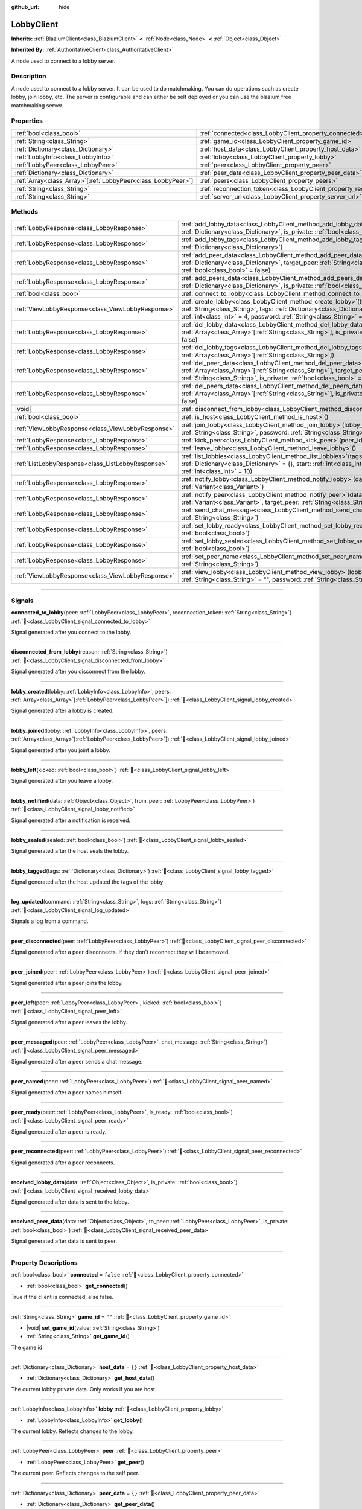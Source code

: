 :github_url: hide

.. DO NOT EDIT THIS FILE!!!
.. Generated automatically from Godot engine sources.
.. Generator: https://github.com/blazium-engine/blazium/tree/4.3/doc/tools/make_rst.py.
.. XML source: https://github.com/blazium-engine/blazium/tree/4.3/modules/blazium_sdk/doc_classes/LobbyClient.xml.

.. _class_LobbyClient:

LobbyClient
===========

**Inherits:** :ref:`BlaziumClient<class_BlaziumClient>` **<** :ref:`Node<class_Node>` **<** :ref:`Object<class_Object>`

**Inherited By:** :ref:`AuthoritativeClient<class_AuthoritativeClient>`

A node used to connect to a lobby server.

.. rst-class:: classref-introduction-group

Description
-----------

A node used to connect to a lobby server. It can be used to do matchmaking. You can do operations such as create lobby, join lobby, etc. The server is configurable and can either be self deployed or you can use the blazium free matchmaking server.

.. rst-class:: classref-reftable-group

Properties
----------

.. table::
   :widths: auto

   +----------------------------------------------------------------+--------------------------------------------------------------------------+---------------------------------------+
   | :ref:`bool<class_bool>`                                        | :ref:`connected<class_LobbyClient_property_connected>`                   | ``false``                             |
   +----------------------------------------------------------------+--------------------------------------------------------------------------+---------------------------------------+
   | :ref:`String<class_String>`                                    | :ref:`game_id<class_LobbyClient_property_game_id>`                       | ``""``                                |
   +----------------------------------------------------------------+--------------------------------------------------------------------------+---------------------------------------+
   | :ref:`Dictionary<class_Dictionary>`                            | :ref:`host_data<class_LobbyClient_property_host_data>`                   | ``{}``                                |
   +----------------------------------------------------------------+--------------------------------------------------------------------------+---------------------------------------+
   | :ref:`LobbyInfo<class_LobbyInfo>`                              | :ref:`lobby<class_LobbyClient_property_lobby>`                           |                                       |
   +----------------------------------------------------------------+--------------------------------------------------------------------------+---------------------------------------+
   | :ref:`LobbyPeer<class_LobbyPeer>`                              | :ref:`peer<class_LobbyClient_property_peer>`                             |                                       |
   +----------------------------------------------------------------+--------------------------------------------------------------------------+---------------------------------------+
   | :ref:`Dictionary<class_Dictionary>`                            | :ref:`peer_data<class_LobbyClient_property_peer_data>`                   | ``{}``                                |
   +----------------------------------------------------------------+--------------------------------------------------------------------------+---------------------------------------+
   | :ref:`Array<class_Array>`\[:ref:`LobbyPeer<class_LobbyPeer>`\] | :ref:`peers<class_LobbyClient_property_peers>`                           | ``[]``                                |
   +----------------------------------------------------------------+--------------------------------------------------------------------------+---------------------------------------+
   | :ref:`String<class_String>`                                    | :ref:`reconnection_token<class_LobbyClient_property_reconnection_token>` | ``""``                                |
   +----------------------------------------------------------------+--------------------------------------------------------------------------+---------------------------------------+
   | :ref:`String<class_String>`                                    | :ref:`server_url<class_LobbyClient_property_server_url>`                 | ``"wss://lobby.blazium.app/connect"`` |
   +----------------------------------------------------------------+--------------------------------------------------------------------------+---------------------------------------+

.. rst-class:: classref-reftable-group

Methods
-------

.. table::
   :widths: auto

   +---------------------------------------------------+----------------------------------------------------------------------------------------------------------------------------------------------------------------------------------------------------------------------------------------------+
   | :ref:`LobbyResponse<class_LobbyResponse>`         | :ref:`add_lobby_data<class_LobbyClient_method_add_lobby_data>`\ (\ data\: :ref:`Dictionary<class_Dictionary>`, is_private\: :ref:`bool<class_bool>` = false\ )                                                                               |
   +---------------------------------------------------+----------------------------------------------------------------------------------------------------------------------------------------------------------------------------------------------------------------------------------------------+
   | :ref:`LobbyResponse<class_LobbyResponse>`         | :ref:`add_lobby_tags<class_LobbyClient_method_add_lobby_tags>`\ (\ tags\: :ref:`Dictionary<class_Dictionary>`\ )                                                                                                                             |
   +---------------------------------------------------+----------------------------------------------------------------------------------------------------------------------------------------------------------------------------------------------------------------------------------------------+
   | :ref:`LobbyResponse<class_LobbyResponse>`         | :ref:`add_peer_data<class_LobbyClient_method_add_peer_data>`\ (\ data\: :ref:`Dictionary<class_Dictionary>`, target_peer\: :ref:`String<class_String>`, is_private\: :ref:`bool<class_bool>` = false\ )                                      |
   +---------------------------------------------------+----------------------------------------------------------------------------------------------------------------------------------------------------------------------------------------------------------------------------------------------+
   | :ref:`LobbyResponse<class_LobbyResponse>`         | :ref:`add_peers_data<class_LobbyClient_method_add_peers_data>`\ (\ data\: :ref:`Dictionary<class_Dictionary>`, is_private\: :ref:`bool<class_bool>` = false\ )                                                                               |
   +---------------------------------------------------+----------------------------------------------------------------------------------------------------------------------------------------------------------------------------------------------------------------------------------------------+
   | :ref:`bool<class_bool>`                           | :ref:`connect_to_lobby<class_LobbyClient_method_connect_to_lobby>`\ (\ )                                                                                                                                                                     |
   +---------------------------------------------------+----------------------------------------------------------------------------------------------------------------------------------------------------------------------------------------------------------------------------------------------+
   | :ref:`ViewLobbyResponse<class_ViewLobbyResponse>` | :ref:`create_lobby<class_LobbyClient_method_create_lobby>`\ (\ title\: :ref:`String<class_String>`, tags\: :ref:`Dictionary<class_Dictionary>` = {}, max_players\: :ref:`int<class_int>` = 4, password\: :ref:`String<class_String>` = ""\ ) |
   +---------------------------------------------------+----------------------------------------------------------------------------------------------------------------------------------------------------------------------------------------------------------------------------------------------+
   | :ref:`LobbyResponse<class_LobbyResponse>`         | :ref:`del_lobby_data<class_LobbyClient_method_del_lobby_data>`\ (\ keys\: :ref:`Array<class_Array>`\[:ref:`String<class_String>`\], is_private\: :ref:`bool<class_bool>` = false\ )                                                          |
   +---------------------------------------------------+----------------------------------------------------------------------------------------------------------------------------------------------------------------------------------------------------------------------------------------------+
   | :ref:`LobbyResponse<class_LobbyResponse>`         | :ref:`del_lobby_tags<class_LobbyClient_method_del_lobby_tags>`\ (\ keys\: :ref:`Array<class_Array>`\[:ref:`String<class_String>`\]\ )                                                                                                        |
   +---------------------------------------------------+----------------------------------------------------------------------------------------------------------------------------------------------------------------------------------------------------------------------------------------------+
   | :ref:`LobbyResponse<class_LobbyResponse>`         | :ref:`del_peer_data<class_LobbyClient_method_del_peer_data>`\ (\ keys\: :ref:`Array<class_Array>`\[:ref:`String<class_String>`\], target_peer\: :ref:`String<class_String>`, is_private\: :ref:`bool<class_bool>` = false\ )                 |
   +---------------------------------------------------+----------------------------------------------------------------------------------------------------------------------------------------------------------------------------------------------------------------------------------------------+
   | :ref:`LobbyResponse<class_LobbyResponse>`         | :ref:`del_peers_data<class_LobbyClient_method_del_peers_data>`\ (\ keys\: :ref:`Array<class_Array>`\[:ref:`String<class_String>`\], is_private\: :ref:`bool<class_bool>` = false\ )                                                          |
   +---------------------------------------------------+----------------------------------------------------------------------------------------------------------------------------------------------------------------------------------------------------------------------------------------------+
   | |void|                                            | :ref:`disconnect_from_lobby<class_LobbyClient_method_disconnect_from_lobby>`\ (\ )                                                                                                                                                           |
   +---------------------------------------------------+----------------------------------------------------------------------------------------------------------------------------------------------------------------------------------------------------------------------------------------------+
   | :ref:`bool<class_bool>`                           | :ref:`is_host<class_LobbyClient_method_is_host>`\ (\ )                                                                                                                                                                                       |
   +---------------------------------------------------+----------------------------------------------------------------------------------------------------------------------------------------------------------------------------------------------------------------------------------------------+
   | :ref:`ViewLobbyResponse<class_ViewLobbyResponse>` | :ref:`join_lobby<class_LobbyClient_method_join_lobby>`\ (\ lobby_id\: :ref:`String<class_String>`, password\: :ref:`String<class_String>` = ""\ )                                                                                            |
   +---------------------------------------------------+----------------------------------------------------------------------------------------------------------------------------------------------------------------------------------------------------------------------------------------------+
   | :ref:`LobbyResponse<class_LobbyResponse>`         | :ref:`kick_peer<class_LobbyClient_method_kick_peer>`\ (\ peer_id\: :ref:`String<class_String>`\ )                                                                                                                                            |
   +---------------------------------------------------+----------------------------------------------------------------------------------------------------------------------------------------------------------------------------------------------------------------------------------------------+
   | :ref:`LobbyResponse<class_LobbyResponse>`         | :ref:`leave_lobby<class_LobbyClient_method_leave_lobby>`\ (\ )                                                                                                                                                                               |
   +---------------------------------------------------+----------------------------------------------------------------------------------------------------------------------------------------------------------------------------------------------------------------------------------------------+
   | :ref:`ListLobbyResponse<class_ListLobbyResponse>` | :ref:`list_lobbies<class_LobbyClient_method_list_lobbies>`\ (\ tags\: :ref:`Dictionary<class_Dictionary>` = {}, start\: :ref:`int<class_int>` = 0, count\: :ref:`int<class_int>` = 10\ )                                                     |
   +---------------------------------------------------+----------------------------------------------------------------------------------------------------------------------------------------------------------------------------------------------------------------------------------------------+
   | :ref:`LobbyResponse<class_LobbyResponse>`         | :ref:`notify_lobby<class_LobbyClient_method_notify_lobby>`\ (\ data\: :ref:`Variant<class_Variant>`\ )                                                                                                                                       |
   +---------------------------------------------------+----------------------------------------------------------------------------------------------------------------------------------------------------------------------------------------------------------------------------------------------+
   | :ref:`LobbyResponse<class_LobbyResponse>`         | :ref:`notify_peer<class_LobbyClient_method_notify_peer>`\ (\ data\: :ref:`Variant<class_Variant>`, target_peer\: :ref:`String<class_String>`\ )                                                                                              |
   +---------------------------------------------------+----------------------------------------------------------------------------------------------------------------------------------------------------------------------------------------------------------------------------------------------+
   | :ref:`LobbyResponse<class_LobbyResponse>`         | :ref:`send_chat_message<class_LobbyClient_method_send_chat_message>`\ (\ chat_message\: :ref:`String<class_String>`\ )                                                                                                                       |
   +---------------------------------------------------+----------------------------------------------------------------------------------------------------------------------------------------------------------------------------------------------------------------------------------------------+
   | :ref:`LobbyResponse<class_LobbyResponse>`         | :ref:`set_lobby_ready<class_LobbyClient_method_set_lobby_ready>`\ (\ ready\: :ref:`bool<class_bool>`\ )                                                                                                                                      |
   +---------------------------------------------------+----------------------------------------------------------------------------------------------------------------------------------------------------------------------------------------------------------------------------------------------+
   | :ref:`LobbyResponse<class_LobbyResponse>`         | :ref:`set_lobby_sealed<class_LobbyClient_method_set_lobby_sealed>`\ (\ seal\: :ref:`bool<class_bool>`\ )                                                                                                                                     |
   +---------------------------------------------------+----------------------------------------------------------------------------------------------------------------------------------------------------------------------------------------------------------------------------------------------+
   | :ref:`LobbyResponse<class_LobbyResponse>`         | :ref:`set_peer_name<class_LobbyClient_method_set_peer_name>`\ (\ peer_name\: :ref:`String<class_String>`\ )                                                                                                                                  |
   +---------------------------------------------------+----------------------------------------------------------------------------------------------------------------------------------------------------------------------------------------------------------------------------------------------+
   | :ref:`ViewLobbyResponse<class_ViewLobbyResponse>` | :ref:`view_lobby<class_LobbyClient_method_view_lobby>`\ (\ lobby_id\: :ref:`String<class_String>` = "", password\: :ref:`String<class_String>` = ""\ )                                                                                       |
   +---------------------------------------------------+----------------------------------------------------------------------------------------------------------------------------------------------------------------------------------------------------------------------------------------------+

.. rst-class:: classref-section-separator

----

.. rst-class:: classref-descriptions-group

Signals
-------

.. _class_LobbyClient_signal_connected_to_lobby:

.. rst-class:: classref-signal

**connected_to_lobby**\ (\ peer\: :ref:`LobbyPeer<class_LobbyPeer>`, reconnection_token\: :ref:`String<class_String>`\ ) :ref:`🔗<class_LobbyClient_signal_connected_to_lobby>`

Signal generated after you connect to the lobby.

.. rst-class:: classref-item-separator

----

.. _class_LobbyClient_signal_disconnected_from_lobby:

.. rst-class:: classref-signal

**disconnected_from_lobby**\ (\ reason\: :ref:`String<class_String>`\ ) :ref:`🔗<class_LobbyClient_signal_disconnected_from_lobby>`

Signal generated after you disconnect from the lobby.

.. rst-class:: classref-item-separator

----

.. _class_LobbyClient_signal_lobby_created:

.. rst-class:: classref-signal

**lobby_created**\ (\ lobby\: :ref:`LobbyInfo<class_LobbyInfo>`, peers\: :ref:`Array<class_Array>`\[:ref:`LobbyPeer<class_LobbyPeer>`\]\ ) :ref:`🔗<class_LobbyClient_signal_lobby_created>`

Signal generated after a lobby is created.

.. rst-class:: classref-item-separator

----

.. _class_LobbyClient_signal_lobby_joined:

.. rst-class:: classref-signal

**lobby_joined**\ (\ lobby\: :ref:`LobbyInfo<class_LobbyInfo>`, peers\: :ref:`Array<class_Array>`\[:ref:`LobbyPeer<class_LobbyPeer>`\]\ ) :ref:`🔗<class_LobbyClient_signal_lobby_joined>`

Signal generated after you joint a lobby.

.. rst-class:: classref-item-separator

----

.. _class_LobbyClient_signal_lobby_left:

.. rst-class:: classref-signal

**lobby_left**\ (\ kicked\: :ref:`bool<class_bool>`\ ) :ref:`🔗<class_LobbyClient_signal_lobby_left>`

Signal generated after you leave a lobby.

.. rst-class:: classref-item-separator

----

.. _class_LobbyClient_signal_lobby_notified:

.. rst-class:: classref-signal

**lobby_notified**\ (\ data\: :ref:`Object<class_Object>`, from_peer\: :ref:`LobbyPeer<class_LobbyPeer>`\ ) :ref:`🔗<class_LobbyClient_signal_lobby_notified>`

Signal generated after a notification is received.

.. rst-class:: classref-item-separator

----

.. _class_LobbyClient_signal_lobby_sealed:

.. rst-class:: classref-signal

**lobby_sealed**\ (\ sealed\: :ref:`bool<class_bool>`\ ) :ref:`🔗<class_LobbyClient_signal_lobby_sealed>`

Signal generated after the host seals the lobby.

.. rst-class:: classref-item-separator

----

.. _class_LobbyClient_signal_lobby_tagged:

.. rst-class:: classref-signal

**lobby_tagged**\ (\ tags\: :ref:`Dictionary<class_Dictionary>`\ ) :ref:`🔗<class_LobbyClient_signal_lobby_tagged>`

Signal generated after the host updated the tags of the lobby

.. rst-class:: classref-item-separator

----

.. _class_LobbyClient_signal_log_updated:

.. rst-class:: classref-signal

**log_updated**\ (\ command\: :ref:`String<class_String>`, logs\: :ref:`String<class_String>`\ ) :ref:`🔗<class_LobbyClient_signal_log_updated>`

Signals a log from a command.

.. rst-class:: classref-item-separator

----

.. _class_LobbyClient_signal_peer_disconnected:

.. rst-class:: classref-signal

**peer_disconnected**\ (\ peer\: :ref:`LobbyPeer<class_LobbyPeer>`\ ) :ref:`🔗<class_LobbyClient_signal_peer_disconnected>`

Signal generated after a peer disconnects. If they don't reconnect they will be removed.

.. rst-class:: classref-item-separator

----

.. _class_LobbyClient_signal_peer_joined:

.. rst-class:: classref-signal

**peer_joined**\ (\ peer\: :ref:`LobbyPeer<class_LobbyPeer>`\ ) :ref:`🔗<class_LobbyClient_signal_peer_joined>`

Signal generated after a peer joins the lobby.

.. rst-class:: classref-item-separator

----

.. _class_LobbyClient_signal_peer_left:

.. rst-class:: classref-signal

**peer_left**\ (\ peer\: :ref:`LobbyPeer<class_LobbyPeer>`, kicked\: :ref:`bool<class_bool>`\ ) :ref:`🔗<class_LobbyClient_signal_peer_left>`

Signal generated after a peer leaves the lobby.

.. rst-class:: classref-item-separator

----

.. _class_LobbyClient_signal_peer_messaged:

.. rst-class:: classref-signal

**peer_messaged**\ (\ peer\: :ref:`LobbyPeer<class_LobbyPeer>`, chat_message\: :ref:`String<class_String>`\ ) :ref:`🔗<class_LobbyClient_signal_peer_messaged>`

Signal generated after a peer sends a chat message.

.. rst-class:: classref-item-separator

----

.. _class_LobbyClient_signal_peer_named:

.. rst-class:: classref-signal

**peer_named**\ (\ peer\: :ref:`LobbyPeer<class_LobbyPeer>`\ ) :ref:`🔗<class_LobbyClient_signal_peer_named>`

Signal generated after a peer names himself.

.. rst-class:: classref-item-separator

----

.. _class_LobbyClient_signal_peer_ready:

.. rst-class:: classref-signal

**peer_ready**\ (\ peer\: :ref:`LobbyPeer<class_LobbyPeer>`, is_ready\: :ref:`bool<class_bool>`\ ) :ref:`🔗<class_LobbyClient_signal_peer_ready>`

Signal generated after a peer is ready.

.. rst-class:: classref-item-separator

----

.. _class_LobbyClient_signal_peer_reconnected:

.. rst-class:: classref-signal

**peer_reconnected**\ (\ peer\: :ref:`LobbyPeer<class_LobbyPeer>`\ ) :ref:`🔗<class_LobbyClient_signal_peer_reconnected>`

Signal generated after a peer reconnects.

.. rst-class:: classref-item-separator

----

.. _class_LobbyClient_signal_received_lobby_data:

.. rst-class:: classref-signal

**received_lobby_data**\ (\ data\: :ref:`Object<class_Object>`, is_private\: :ref:`bool<class_bool>`\ ) :ref:`🔗<class_LobbyClient_signal_received_lobby_data>`

Signal generated after data is sent to the lobby.

.. rst-class:: classref-item-separator

----

.. _class_LobbyClient_signal_received_peer_data:

.. rst-class:: classref-signal

**received_peer_data**\ (\ data\: :ref:`Object<class_Object>`, to_peer\: :ref:`LobbyPeer<class_LobbyPeer>`, is_private\: :ref:`bool<class_bool>`\ ) :ref:`🔗<class_LobbyClient_signal_received_peer_data>`

Signal generated after data is sent to peer.

.. rst-class:: classref-section-separator

----

.. rst-class:: classref-descriptions-group

Property Descriptions
---------------------

.. _class_LobbyClient_property_connected:

.. rst-class:: classref-property

:ref:`bool<class_bool>` **connected** = ``false`` :ref:`🔗<class_LobbyClient_property_connected>`

.. rst-class:: classref-property-setget

- :ref:`bool<class_bool>` **get_connected**\ (\ )

True if the client is connected, else false.

.. rst-class:: classref-item-separator

----

.. _class_LobbyClient_property_game_id:

.. rst-class:: classref-property

:ref:`String<class_String>` **game_id** = ``""`` :ref:`🔗<class_LobbyClient_property_game_id>`

.. rst-class:: classref-property-setget

- |void| **set_game_id**\ (\ value\: :ref:`String<class_String>`\ )
- :ref:`String<class_String>` **get_game_id**\ (\ )

The game id.

.. rst-class:: classref-item-separator

----

.. _class_LobbyClient_property_host_data:

.. rst-class:: classref-property

:ref:`Dictionary<class_Dictionary>` **host_data** = ``{}`` :ref:`🔗<class_LobbyClient_property_host_data>`

.. rst-class:: classref-property-setget

- :ref:`Dictionary<class_Dictionary>` **get_host_data**\ (\ )

The current lobby private data. Only works if you are host.

.. rst-class:: classref-item-separator

----

.. _class_LobbyClient_property_lobby:

.. rst-class:: classref-property

:ref:`LobbyInfo<class_LobbyInfo>` **lobby** :ref:`🔗<class_LobbyClient_property_lobby>`

.. rst-class:: classref-property-setget

- :ref:`LobbyInfo<class_LobbyInfo>` **get_lobby**\ (\ )

The current lobby. Reflects changes to the lobby.

.. rst-class:: classref-item-separator

----

.. _class_LobbyClient_property_peer:

.. rst-class:: classref-property

:ref:`LobbyPeer<class_LobbyPeer>` **peer** :ref:`🔗<class_LobbyClient_property_peer>`

.. rst-class:: classref-property-setget

- :ref:`LobbyPeer<class_LobbyPeer>` **get_peer**\ (\ )

The current peer. Reflects changes to the self peer.

.. rst-class:: classref-item-separator

----

.. _class_LobbyClient_property_peer_data:

.. rst-class:: classref-property

:ref:`Dictionary<class_Dictionary>` **peer_data** = ``{}`` :ref:`🔗<class_LobbyClient_property_peer_data>`

.. rst-class:: classref-property-setget

- :ref:`Dictionary<class_Dictionary>` **get_peer_data**\ (\ )

The current peer private data.

.. rst-class:: classref-item-separator

----

.. _class_LobbyClient_property_peers:

.. rst-class:: classref-property

:ref:`Array<class_Array>`\[:ref:`LobbyPeer<class_LobbyPeer>`\] **peers** = ``[]`` :ref:`🔗<class_LobbyClient_property_peers>`

.. rst-class:: classref-property-setget

- :ref:`Array<class_Array>`\[:ref:`LobbyPeer<class_LobbyPeer>`\] **get_peers**\ (\ )

The lobby peers. Reflects changes to all peers.

.. rst-class:: classref-item-separator

----

.. _class_LobbyClient_property_reconnection_token:

.. rst-class:: classref-property

:ref:`String<class_String>` **reconnection_token** = ``""`` :ref:`🔗<class_LobbyClient_property_reconnection_token>`

.. rst-class:: classref-property-setget

- |void| **set_reconnection_token**\ (\ value\: :ref:`String<class_String>`\ )
- :ref:`String<class_String>` **get_reconnection_token**\ (\ )

Reconnection token.

.. rst-class:: classref-item-separator

----

.. _class_LobbyClient_property_server_url:

.. rst-class:: classref-property

:ref:`String<class_String>` **server_url** = ``"wss://lobby.blazium.app/connect"`` :ref:`🔗<class_LobbyClient_property_server_url>`

.. rst-class:: classref-property-setget

- |void| **set_server_url**\ (\ value\: :ref:`String<class_String>`\ )
- :ref:`String<class_String>` **get_server_url**\ (\ )

Set to what url this lobby should connect to.

.. rst-class:: classref-section-separator

----

.. rst-class:: classref-descriptions-group

Method Descriptions
-------------------

.. _class_LobbyClient_method_add_lobby_data:

.. rst-class:: classref-method

:ref:`LobbyResponse<class_LobbyResponse>` **add_lobby_data**\ (\ data\: :ref:`Dictionary<class_Dictionary>`, is_private\: :ref:`bool<class_bool>` = false\ ) :ref:`🔗<class_LobbyClient_method_add_lobby_data>`

Add data to the lobby. Only works if you are host.

Generates :ref:`received_lobby_data<class_LobbyClient_signal_received_lobby_data>`.

.. rst-class:: classref-item-separator

----

.. _class_LobbyClient_method_add_lobby_tags:

.. rst-class:: classref-method

:ref:`LobbyResponse<class_LobbyResponse>` **add_lobby_tags**\ (\ tags\: :ref:`Dictionary<class_Dictionary>`\ ) :ref:`🔗<class_LobbyClient_method_add_lobby_tags>`

Add tags to the lobby. Only works if you are host.

Generates :ref:`lobby_tagged<class_LobbyClient_signal_lobby_tagged>`.

.. rst-class:: classref-item-separator

----

.. _class_LobbyClient_method_add_peer_data:

.. rst-class:: classref-method

:ref:`LobbyResponse<class_LobbyResponse>` **add_peer_data**\ (\ data\: :ref:`Dictionary<class_Dictionary>`, target_peer\: :ref:`String<class_String>`, is_private\: :ref:`bool<class_bool>` = false\ ) :ref:`🔗<class_LobbyClient_method_add_peer_data>`

Add data to a peer. Only works if you are host.

Generates :ref:`received_peer_data<class_LobbyClient_signal_received_peer_data>`.

.. rst-class:: classref-item-separator

----

.. _class_LobbyClient_method_add_peers_data:

.. rst-class:: classref-method

:ref:`LobbyResponse<class_LobbyResponse>` **add_peers_data**\ (\ data\: :ref:`Dictionary<class_Dictionary>`, is_private\: :ref:`bool<class_bool>` = false\ ) :ref:`🔗<class_LobbyClient_method_add_peers_data>`

Add data to all peers. Only works if you are host.

Generates :ref:`received_peer_data<class_LobbyClient_signal_received_peer_data>`.

.. rst-class:: classref-item-separator

----

.. _class_LobbyClient_method_connect_to_lobby:

.. rst-class:: classref-method

:ref:`bool<class_bool>` **connect_to_lobby**\ (\ ) :ref:`🔗<class_LobbyClient_method_connect_to_lobby>`

Connect to a Blazium Lobby Server using the :ref:`game_id<class_LobbyClient_property_game_id>` and :ref:`server_url<class_LobbyClient_property_server_url>`.

.. rst-class:: classref-item-separator

----

.. _class_LobbyClient_method_create_lobby:

.. rst-class:: classref-method

:ref:`ViewLobbyResponse<class_ViewLobbyResponse>` **create_lobby**\ (\ title\: :ref:`String<class_String>`, tags\: :ref:`Dictionary<class_Dictionary>` = {}, max_players\: :ref:`int<class_int>` = 4, password\: :ref:`String<class_String>` = ""\ ) :ref:`🔗<class_LobbyClient_method_create_lobby>`

Create a lobby and become host. If you are already in a lobby, you cannot create one. You need to leave first.

The new lobby can have a title, tags, max players and password. 0 max players means unlimited.

Generates :ref:`lobby_created<class_LobbyClient_signal_lobby_created>` signal.

.. rst-class:: classref-item-separator

----

.. _class_LobbyClient_method_del_lobby_data:

.. rst-class:: classref-method

:ref:`LobbyResponse<class_LobbyResponse>` **del_lobby_data**\ (\ keys\: :ref:`Array<class_Array>`\[:ref:`String<class_String>`\], is_private\: :ref:`bool<class_bool>` = false\ ) :ref:`🔗<class_LobbyClient_method_del_lobby_data>`

Delete one or more keys from the lobby data. Only works if you are host.

Generates :ref:`received_lobby_data<class_LobbyClient_signal_received_lobby_data>`.

.. rst-class:: classref-item-separator

----

.. _class_LobbyClient_method_del_lobby_tags:

.. rst-class:: classref-method

:ref:`LobbyResponse<class_LobbyResponse>` **del_lobby_tags**\ (\ keys\: :ref:`Array<class_Array>`\[:ref:`String<class_String>`\]\ ) :ref:`🔗<class_LobbyClient_method_del_lobby_tags>`

Delete one or more keys from the lobby tags. Only works if you are host.

Generates :ref:`lobby_tagged<class_LobbyClient_signal_lobby_tagged>`.

.. rst-class:: classref-item-separator

----

.. _class_LobbyClient_method_del_peer_data:

.. rst-class:: classref-method

:ref:`LobbyResponse<class_LobbyResponse>` **del_peer_data**\ (\ keys\: :ref:`Array<class_Array>`\[:ref:`String<class_String>`\], target_peer\: :ref:`String<class_String>`, is_private\: :ref:`bool<class_bool>` = false\ ) :ref:`🔗<class_LobbyClient_method_del_peer_data>`

one or more keys from the peer data. Only works if you are host.

Generates :ref:`received_peer_data<class_LobbyClient_signal_received_peer_data>`.

.. rst-class:: classref-item-separator

----

.. _class_LobbyClient_method_del_peers_data:

.. rst-class:: classref-method

:ref:`LobbyResponse<class_LobbyResponse>` **del_peers_data**\ (\ keys\: :ref:`Array<class_Array>`\[:ref:`String<class_String>`\], is_private\: :ref:`bool<class_bool>` = false\ ) :ref:`🔗<class_LobbyClient_method_del_peers_data>`

one or more keys from the peers data. Only works if you are host.

Generates :ref:`received_peer_data<class_LobbyClient_signal_received_peer_data>`.

.. rst-class:: classref-item-separator

----

.. _class_LobbyClient_method_disconnect_from_lobby:

.. rst-class:: classref-method

|void| **disconnect_from_lobby**\ (\ ) :ref:`🔗<class_LobbyClient_method_disconnect_from_lobby>`

Disconnect from the lobby server.

.. rst-class:: classref-item-separator

----

.. _class_LobbyClient_method_is_host:

.. rst-class:: classref-method

:ref:`bool<class_bool>` **is_host**\ (\ ) :ref:`🔗<class_LobbyClient_method_is_host>`

Returns true if you are the host of the current lobby.

.. rst-class:: classref-item-separator

----

.. _class_LobbyClient_method_join_lobby:

.. rst-class:: classref-method

:ref:`ViewLobbyResponse<class_ViewLobbyResponse>` **join_lobby**\ (\ lobby_id\: :ref:`String<class_String>`, password\: :ref:`String<class_String>` = ""\ ) :ref:`🔗<class_LobbyClient_method_join_lobby>`

Join a lobby. If you are already in a lobby, you cannot join another one. You need to leave first.

If the lobby you want to join is password protected, you need to provide the password.

Generates :ref:`lobby_joined<class_LobbyClient_signal_lobby_joined>`.

.. rst-class:: classref-item-separator

----

.. _class_LobbyClient_method_kick_peer:

.. rst-class:: classref-method

:ref:`LobbyResponse<class_LobbyResponse>` **kick_peer**\ (\ peer_id\: :ref:`String<class_String>`\ ) :ref:`🔗<class_LobbyClient_method_kick_peer>`

Kick a peer. You need to be host to do so.

Generates :ref:`peer_left<class_LobbyClient_signal_peer_left>` signal with kicked set to true.

.. rst-class:: classref-item-separator

----

.. _class_LobbyClient_method_leave_lobby:

.. rst-class:: classref-method

:ref:`LobbyResponse<class_LobbyResponse>` **leave_lobby**\ (\ ) :ref:`🔗<class_LobbyClient_method_leave_lobby>`

Leave a lobby. You need to be in a lobby to leave one.

Generates :ref:`lobby_left<class_LobbyClient_signal_lobby_left>`.

.. rst-class:: classref-item-separator

----

.. _class_LobbyClient_method_list_lobbies:

.. rst-class:: classref-method

:ref:`ListLobbyResponse<class_ListLobbyResponse>` **list_lobbies**\ (\ tags\: :ref:`Dictionary<class_Dictionary>` = {}, start\: :ref:`int<class_int>` = 0, count\: :ref:`int<class_int>` = 10\ ) :ref:`🔗<class_LobbyClient_method_list_lobbies>`

Lists all lobbies. Lobbies that are sealed won't show in the list, except if you disconnected and trying to reconnect to a lobby.

.. rst-class:: classref-item-separator

----

.. _class_LobbyClient_method_notify_lobby:

.. rst-class:: classref-method

:ref:`LobbyResponse<class_LobbyResponse>` **notify_lobby**\ (\ data\: :ref:`Variant<class_Variant>`\ ) :ref:`🔗<class_LobbyClient_method_notify_lobby>`

Send a notification either to the host, or if you are host send data to all peers.

Generates :ref:`lobby_notified<class_LobbyClient_signal_lobby_notified>` signal.

.. rst-class:: classref-item-separator

----

.. _class_LobbyClient_method_notify_peer:

.. rst-class:: classref-method

:ref:`LobbyResponse<class_LobbyResponse>` **notify_peer**\ (\ data\: :ref:`Variant<class_Variant>`, target_peer\: :ref:`String<class_String>`\ ) :ref:`🔗<class_LobbyClient_method_notify_peer>`

Send a notification to a peer, works only if you are host.

Generates :ref:`lobby_notified<class_LobbyClient_signal_lobby_notified>` signal.

.. rst-class:: classref-item-separator

----

.. _class_LobbyClient_method_send_chat_message:

.. rst-class:: classref-method

:ref:`LobbyResponse<class_LobbyResponse>` **send_chat_message**\ (\ chat_message\: :ref:`String<class_String>`\ ) :ref:`🔗<class_LobbyClient_method_send_chat_message>`

Send a chat message. Only works if you are in a lobby.

Generates :ref:`peer_messaged<class_LobbyClient_signal_peer_messaged>`.

.. rst-class:: classref-item-separator

----

.. _class_LobbyClient_method_set_lobby_ready:

.. rst-class:: classref-method

:ref:`LobbyResponse<class_LobbyResponse>` **set_lobby_ready**\ (\ ready\: :ref:`bool<class_bool>`\ ) :ref:`🔗<class_LobbyClient_method_set_lobby_ready>`

Ready up in the lobby. You need to be in a lobby and unready to run this.

Generates :ref:`peer_ready<class_LobbyClient_signal_peer_ready>`.

.. rst-class:: classref-item-separator

----

.. _class_LobbyClient_method_set_lobby_sealed:

.. rst-class:: classref-method

:ref:`LobbyResponse<class_LobbyResponse>` **set_lobby_sealed**\ (\ seal\: :ref:`bool<class_bool>`\ ) :ref:`🔗<class_LobbyClient_method_set_lobby_sealed>`

Seals the lobby. You need to be the host to do this and the lobby needs to be unsealed.

Generates :ref:`lobby_sealed<class_LobbyClient_signal_lobby_sealed>`.

.. rst-class:: classref-item-separator

----

.. _class_LobbyClient_method_set_peer_name:

.. rst-class:: classref-method

:ref:`LobbyResponse<class_LobbyResponse>` **set_peer_name**\ (\ peer_name\: :ref:`String<class_String>`\ ) :ref:`🔗<class_LobbyClient_method_set_peer_name>`

Set your peer name.

Generates :ref:`peer_named<class_LobbyClient_signal_peer_named>` signal if you are in lobby.

.. rst-class:: classref-item-separator

----

.. _class_LobbyClient_method_view_lobby:

.. rst-class:: classref-method

:ref:`ViewLobbyResponse<class_ViewLobbyResponse>` **view_lobby**\ (\ lobby_id\: :ref:`String<class_String>` = "", password\: :ref:`String<class_String>` = ""\ ) :ref:`🔗<class_LobbyClient_method_view_lobby>`

View data from a lobby. Returns lobby settings and peers.

.. |virtual| replace:: :abbr:`virtual (This method should typically be overridden by the user to have any effect.)`
.. |const| replace:: :abbr:`const (This method has no side effects. It doesn't modify any of the instance's member variables.)`
.. |vararg| replace:: :abbr:`vararg (This method accepts any number of arguments after the ones described here.)`
.. |constructor| replace:: :abbr:`constructor (This method is used to construct a type.)`
.. |static| replace:: :abbr:`static (This method doesn't need an instance to be called, so it can be called directly using the class name.)`
.. |operator| replace:: :abbr:`operator (This method describes a valid operator to use with this type as left-hand operand.)`
.. |bitfield| replace:: :abbr:`BitField (This value is an integer composed as a bitmask of the following flags.)`
.. |void| replace:: :abbr:`void (No return value.)`
